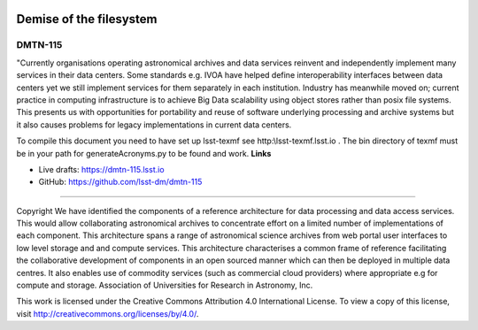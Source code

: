 .. image:: https://img.shields.io/badge/dmtn--115-lsst.io-brightgreen.svg
   :target: https://dmtn-115.lsst.io
.. image:: https://travis-ci.org/lsst-dm/dmtn-115.svg
   :target: https://travis-ci.org/lsst-dm/dmtn-115

########################
Demise of the filesystem
########################

DMTN-115
--------

"Currently organisations operating astronomical archives and data services  reinvent and independently implement many services in their  data centers. Some standards e.g. IVOA have helped define interoperability interfaces between data centers yet we still implement services for them  separately  in each institution.  Industry has meanwhile moved on;  current practice in  computing infrastructure is to achieve Big Data scalability using  object stores rather than posix file systems. This presents us with  opportunities  for portability and reuse of software underlying processing and archive  systems  but it also causes problems for legacy implementations in current data centers. 

To compile this document you need to have set up  lsst-texmf see  http:\\lsst-texmf.lsst.io . The bin directory of texmf must be in your path for generateAcronyms.py to be found and  work. 
**Links**


- Live drafts: https://dmtn-115.lsst.io
- GitHub: https://github.com/lsst-dm/dmtn-115

****

Copyright We have identified the components  of a reference architecture for data processing and data access services. This would allow collaborating  astronomical archives  to concentrate effort on a limited number of implementations of each component. This architecture spans a range of astronomical science archives  from web  portal user interfaces  to low level storage and and compute services. This  architecture characterises  a common frame of reference facilitating the collaborative development of components  in an open sourced manner which can then be deployed in multiple data centres. It also enables  use of commodity services (such as commercial cloud providers) where appropriate e.g for compute and storage.   Association of Universities for Research in Astronomy, Inc.


This work is licensed under the Creative Commons Attribution 4.0 International License. To view a copy of this license, visit http://creativecommons.org/licenses/by/4.0/.

